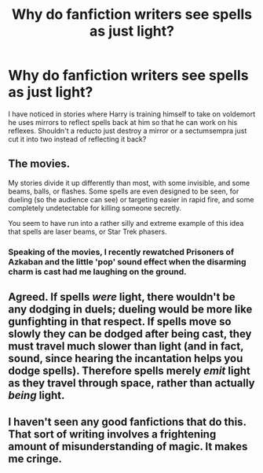 #+TITLE: Why do fanfiction writers see spells as just light?

* Why do fanfiction writers see spells as just light?
:PROPERTIES:
:Author: SigyoK
:Score: 13
:DateUnix: 1436680895.0
:DateShort: 2015-Jul-12
:FlairText: Discussion
:END:
I have noticed in stories where Harry is training himself to take on voldemort he uses mirrors to reflect spells back at him so that he can work on his reflexes. Shouldn't a reducto just destroy a mirror or a sectumsempra just cut it into two instead of reflecting it back?


** The movies.

My stories divide it up differently than most, with some invisible, and some beams, balls, or flashes. Some spells are even designed to be seen, for dueling (so the audience can see) or targeting easier in rapid fire, and some completely undetectable for killing someone secretly.

You seem to have run into a rather silly and extreme example of this idea that spells are laser beams, or Star Trek phasers.
:PROPERTIES:
:Author: TimeLoopedPowerGamer
:Score: 15
:DateUnix: 1436682726.0
:DateShort: 2015-Jul-12
:END:

*** Speaking of the movies, I recently rewatched Prisoners of Azkaban and the little 'pop' sound effect when the disarming charm is cast had me laughing on the ground.
:PROPERTIES:
:Author: toni_toni
:Score: 3
:DateUnix: 1436715248.0
:DateShort: 2015-Jul-12
:END:


** Agreed. If spells /were/ light, there wouldn't be any dodging in duels; dueling would be more like gunfighting in that respect. If spells move so slowly they can be dodged after being cast, they must travel much slower than light (and in fact, sound, since hearing the incantation helps you dodge spells). Therefore spells merely /emit/ light as they travel through space, rather than actually /being/ light.
:PROPERTIES:
:Author: dahlesreb
:Score: 16
:DateUnix: 1436683043.0
:DateShort: 2015-Jul-12
:END:


** I haven't seen any good fanfictions that do this. That sort of writing involves a frightening amount of misunderstanding of magic. It makes me cringe.
:PROPERTIES:
:Author: tusing
:Score: 1
:DateUnix: 1436751866.0
:DateShort: 2015-Jul-13
:END:
